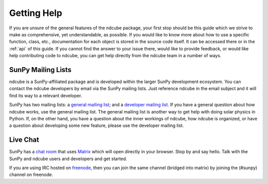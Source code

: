 .. _getting_help:

============
Getting Help
============

If you are unsure of the general features of the ndcube package, your
first stop should be this guide which we strive to make as
comprehensive, yet understandable, as possible.  If you would like to
know more about how to use a specific function, class, etc.,
documentation for each object is stored in the source code itself.  It
can be accessed there or in the :ref:`api` of this guide. If you
cannot find the answer to your issue there, would like to provide
feedback, or would like help contributing code to ndcube, you can get
help directly from the ndcube team in a number of ways.

SunPy Mailing Lists
-------------------

ndcube is a SunPy-affiliated package and is developed within the
larger SunPy development ecosystem.  You can contact the ndcube
developers by email via the SunPy mailing lists.  Just reference ndcube
in the email subject and it will find its way to a relevant developer.

SunPy has two mailing lists: a `general mailing list`_; and a
`developer mailing list`_. If you have a general question about how
ndcube works, use the general mailing list. The general mailing list is
another way to get help with doing solar physics in Python. If, on the
other hand, you have a question about the inner workings of ndcube, 
how ndcube is organized, or have a question about developing some new
feature, please use the developer mailing list.

Live Chat
---------

SunPy has a `chat room`_ that uses `Matrix`_ which will open directly in
your browser. Stop by and say hello. Talk with the SunPy and ndcube
users and developers and get started.

If you are using IRC hosted on `freenode`_, then you can join the same
channel (bridged into matrix) by joining the (#sunpy) channel on
freenode.

.. _`general mailing list`: https://groups.google.com/forum/#!forum/sunpy
.. _`developer mailing list`: https://groups.google.com/forum/#!forum/sunpy-dev
.. _`chat room`: https://riot.im/app/#/room/#sunpy:openastronomy.org
.. _`Matrix`: https://matrix.org/blog/home/
.. _`freenode`: https://freenode.net/
